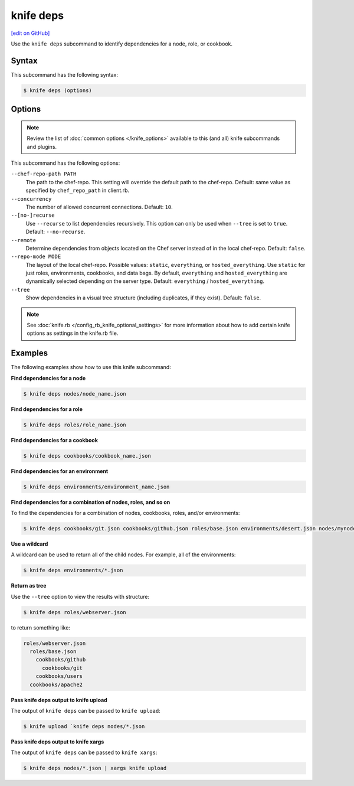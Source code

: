 =====================================================
knife deps
=====================================================
`[edit on GitHub] <https://github.com/chef/chef-web-docs/blob/master/chef_master/source/knife_deps.rst>`__

.. tag knife_deps_summary

Use the ``knife deps`` subcommand to identify dependencies for a node, role, or cookbook.

.. end_tag

Syntax
=====================================================
This subcommand has the following syntax:

.. code-block:: bash

   $ knife deps (options)

Options
=====================================================
.. note:: .. tag knife_common_see_common_options_link

          Review the list of :doc:`common options </knife_options>` available to this (and all) knife subcommands and plugins.

          .. end_tag

This subcommand has the following options:

``--chef-repo-path PATH``
   The path to the chef-repo. This setting will override the default path to the chef-repo. Default: same value as specified by ``chef_repo_path`` in client.rb.

``--concurrency``
   The number of allowed concurrent connections. Default: ``10``.

``--[no-]recurse``
   Use ``--recurse`` to list dependencies recursively. This option can only be used when ``--tree`` is set to ``true``. Default: ``--no-recurse``.

``--remote``
   Determine dependencies from objects located on the Chef server instead of in the local chef-repo. Default: ``false``.

``--repo-mode MODE``
   The layout of the local chef-repo. Possible values: ``static``, ``everything``, or ``hosted_everything``. Use ``static`` for just roles, environments, cookbooks, and data bags. By default, ``everything`` and ``hosted_everything`` are dynamically selected depending on the server type. Default: ``everything`` / ``hosted_everything``.

``--tree``
   Show dependencies in a visual tree structure (including duplicates, if they exist). Default: ``false``.

.. note:: .. tag knife_common_see_all_config_options

          See :doc:`knife.rb </config_rb_knife_optional_settings>` for more information about how to add certain knife options as settings in the knife.rb file.

          .. end_tag

Examples
=====================================================
The following examples show how to use this knife subcommand:

**Find dependencies for a node**

.. To find the dependencies for a node:

.. code-block:: bash

   $ knife deps nodes/node_name.json

**Find dependencies for a role**

.. To find the dependencies for a role:

.. code-block:: bash

   $ knife deps roles/role_name.json

**Find dependencies for a cookbook**

.. To find the dependencies for a cookbook:

.. code-block:: bash

   $ knife deps cookbooks/cookbook_name.json

**Find dependencies for an environment**

.. To find the dependencies for an environment:

.. code-block:: bash

   $ knife deps environments/environment_name.json

**Find dependencies for a combination of nodes, roles, and so on**

To find the dependencies for a combination of nodes, cookbooks, roles, and/or environments:

.. code-block:: bash

   $ knife deps cookbooks/git.json cookbooks/github.json roles/base.json environments/desert.json nodes/mynode.json

**Use a wildcard**

A wildcard can be used to return all of the child nodes. For example, all of the environments:

.. code-block:: bash

   $ knife deps environments/*.json

**Return as tree**

Use the ``--tree`` option to view the results with structure:

.. code-block::  bash

   $ knife deps roles/webserver.json

to return something like:

.. code-block:: none

   roles/webserver.json
     roles/base.json
       cookbooks/github
         cookbooks/git
       cookbooks/users
     cookbooks/apache2

**Pass knife deps output to knife upload**

The output of ``knife deps`` can be passed to ``knife upload``:

.. code-block:: bash

   $ knife upload `knife deps nodes/*.json

**Pass knife deps output to knife xargs**

The output of ``knife deps`` can be passed to ``knife xargs``:

.. code-block:: bash

   $ knife deps nodes/*.json | xargs knife upload
